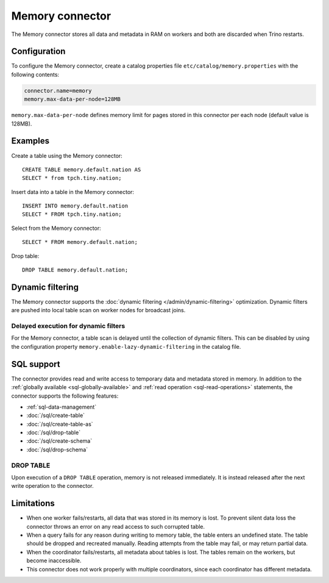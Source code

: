 ================
Memory connector
================

The Memory connector stores all data and metadata in RAM on workers
and both are discarded when Trino restarts.


Configuration
-------------

To configure the Memory connector, create a catalog properties file
``etc/catalog/memory.properties`` with the following contents:

.. code-block:: text

    connector.name=memory
    memory.max-data-per-node=128MB

``memory.max-data-per-node`` defines memory limit for pages stored in this
connector per each node (default value is 128MB).

Examples
--------

Create a table using the Memory connector::

    CREATE TABLE memory.default.nation AS
    SELECT * from tpch.tiny.nation;

Insert data into a table in the Memory connector::

    INSERT INTO memory.default.nation
    SELECT * FROM tpch.tiny.nation;

Select from the Memory connector::

    SELECT * FROM memory.default.nation;

Drop table::

    DROP TABLE memory.default.nation;

.. _memory_dynamic_filtering:

Dynamic filtering
-----------------

The Memory connector supports the :doc:`dynamic filtering </admin/dynamic-filtering>` optimization.
Dynamic filters are pushed into local table scan on worker nodes for broadcast joins.

Delayed execution for dynamic filters
^^^^^^^^^^^^^^^^^^^^^^^^^^^^^^^^^^^^^^

For the Memory connector, a table scan is delayed until the collection of dynamic filters.
This can be disabled by using the configuration property ``memory.enable-lazy-dynamic-filtering``
in the catalog file.

.. _memory-sql-support:

SQL support
-----------

The connector provides read and write access to temporary data and metadata
stored in memory. In addition to the :ref:`globally available
<sql-globally-available>` and :ref:`read operation <sql-read-operations>`
statements, the connector supports the following features:

* :ref:`sql-data-management`
* :doc:`/sql/create-table`
* :doc:`/sql/create-table-as`
* :doc:`/sql/drop-table`
* :doc:`/sql/create-schema`
* :doc:`/sql/drop-schema`

DROP TABLE
^^^^^^^^^^

Upon execution of a ``DROP TABLE`` operation, memory is not released
immediately. It is instead released after the next write operation to the
connector.

Limitations
-----------

* When one worker fails/restarts, all data that was stored in its
  memory is lost. To prevent silent data loss the
  connector throws an error on any read access to such
  corrupted table.
* When a query fails for any reason during writing to memory table,
  the table enters an undefined state. The table should be dropped
  and recreated manually. Reading attempts from the table may fail,
  or may return partial data.
* When the coordinator fails/restarts, all metadata about tables is
  lost. The tables remain on the workers, but become inaccessible.
* This connector does not work properly with multiple
  coordinators, since each coordinator has different
  metadata.
